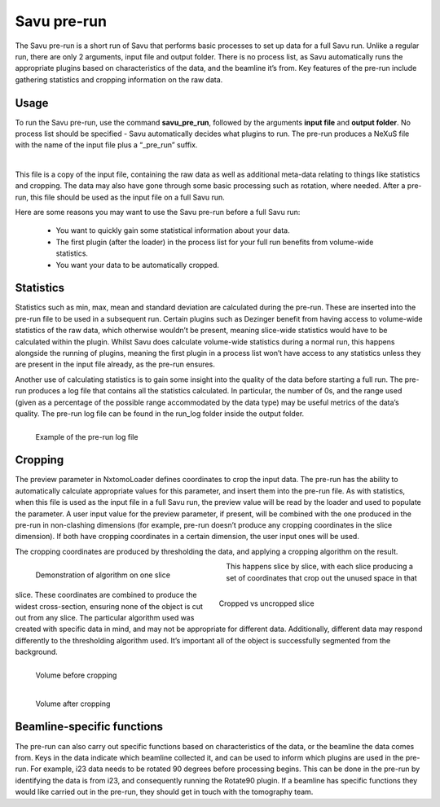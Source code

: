 
Savu pre-run
************

The Savu pre-run is a short run of Savu that performs basic processes to set up data for a full Savu run. Unlike a regular run, there are only 2 arguments, input file and output folder. There is no process list, as Savu automatically runs the appropriate plugins based on characteristics of the data, and the beamline it’s from. Key features of the pre-run include gathering statistics and cropping information on the raw data.




Usage
=====

To run the Savu pre-run, use the command **savu_pre_run**, followed by the arguments **input file** and **output folder**. No process list should be specified - Savu automatically decides what plugins to run. The pre-run produces a NeXuS file with the name of the input file plus a “_pre_run” suffix. 

.. figure:: pre_run_file.png
   :figwidth: 100%
   :align: left
   :figclass: align-left

This file is a copy of the input file, containing the raw data as well as additional meta-data relating to things like statistics and cropping. The data may also have gone through some basic processing such as rotation, where needed. After a pre-run, this file should be used as the input file on a full Savu run.

Here are some reasons you may want to use the Savu pre-run before a full Savu run:

 - You want to quickly gain some statistical information about your data.
 - The first plugin (after the loader) in the process list for your full run benefits from volume-wide statistics.
 - You want your data to be automatically cropped.

Statistics
==========

Statistics such as min, max, mean and standard deviation are calculated during the pre-run. These are inserted into the pre-run file to be used in a subsequent run. Certain plugins such as Dezinger benefit from having access to volume-wide statistics of the raw data, which otherwise wouldn’t be present, meaning slice-wide statistics would have to be calculated within the plugin. Whilst Savu does calculate volume-wide statistics during a normal run, this happens alongside the running of plugins, meaning the first plugin in a process list won’t have access to any statistics unless they are present in the input file already, as the pre-run ensures.

Another use of calculating statistics is to gain some insight into the quality of the data before starting a full run. The pre-run produces a log file that contains all the statistics calculated. In particular, the number of 0s, and the range used (given as a percentage of the possible range accommodated by the data type) may be useful metrics of the data’s quality. The pre-run log file can be found in the run_log folder inside the output folder.

.. figure:: pre_run_log.png
   :figwidth: 100%
   :align: left
   :figclass: align-left

   Example of the pre-run log file

Cropping
========

The preview parameter in NxtomoLoader defines coordinates to crop the input data. The pre-run has the ability to automatically calculate appropriate values for this parameter, and insert them into the pre-run file. As with statistics, when this file is used as the input file in a full Savu run, the preview value will be read by the loader and used to populate the parameter. A user input value for the preview parameter, if present, will be combined with the one produced in the pre-run in non-clashing dimensions (for example, pre-run doesn’t produce any cropping coordinates in the slice dimension). If both have cropping coordinates in a certain dimension, the user input ones will be used.

The cropping coordinates are produced by thresholding the data, and applying a cropping algorithm on the result.

.. figure:: crop_algorithm.gif
   :figwidth: 45%
   :align: left

   Demonstration of algorithm on one slice

.. figure:: crop_algorithm_result.jpeg
   :figwidth: 45%
   :align: right

   Cropped vs uncropped slice

This happens slice by slice, with each slice producing a set of coordinates that crop out the unused space in that slice. These coordinates are combined to produce the widest cross-section, ensuring none of the object is cut out from any slice. The particular algorithm used was created with specific data in mind, and may not be appropriate for different data. Additionally, different data may respond differently to the thresholding algorithm used. It’s important all of the object is successfully segmented from the background.

.. figure:: uncropped.gif
   :figwidth: 55%
   :align: left

   Volume before cropping

.. figure:: cropped.gif
   :figwidth: 33%
   :align: left

   Volume after cropping

.. raw:: html

   <br>

Beamline-specific functions
===========================

The pre-run can also carry out specific functions based on characteristics of the data, or the beamline the data comes from. Keys in the data indicate which beamline collected it, and can be used to inform which plugins are used in the pre-run. For example, i23 data needs to be rotated 90 degrees before processing begins. This can be done in the pre-run by identifying the data is from i23, and consequently running the Rotate90 plugin. If a beamline has specific functions they would like carried out in the pre-run, they should get in touch with the tomography team.
